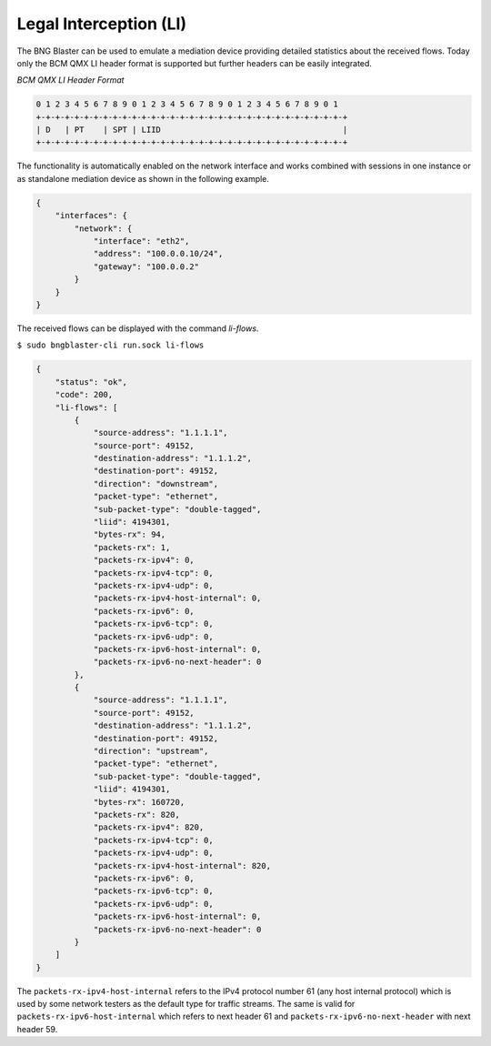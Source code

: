 .. _li:

Legal Interception (LI)
-----------------------

The BNG Blaster can be used to emulate a mediation device providing detailed statistics
about the received flows. Today only the BCM QMX LI header format is supported but further
headers can be easily integrated.

*BCM QMX LI Header Format*

.. code-block:: none

    0 1 2 3 4 5 6 7 8 9 0 1 2 3 4 5 6 7 8 9 0 1 2 3 4 5 6 7 8 9 0 1
    +-+-+-+-+-+-+-+-+-+-+-+-+-+-+-+-+-+-+-+-+-+-+-+-+-+-+-+-+-+-+-+-+
    | D   | PT    | SPT | LIID                                      |
    +-+-+-+-+-+-+-+-+-+-+-+-+-+-+-+-+-+-+-+-+-+-+-+-+-+-+-+-+-+-+-+-+

The functionality is automatically enabled on the network interface
and works combined with sessions in one instance or as standalone
mediation device as shown in the following example.

.. code-block:: json

    {
        "interfaces": {
            "network": {
                "interface": "eth2",
                "address": "100.0.0.10/24",
                "gateway": "100.0.0.2"
            }
        }
    }

The received flows can be displayed with the command `li-flows`.

``$ sudo bngblaster-cli run.sock li-flows``

.. code-block:: json

    {
        "status": "ok",
        "code": 200,
        "li-flows": [
            {
                "source-address": "1.1.1.1",
                "source-port": 49152,
                "destination-address": "1.1.1.2",
                "destination-port": 49152,
                "direction": "downstream",
                "packet-type": "ethernet",
                "sub-packet-type": "double-tagged",
                "liid": 4194301,
                "bytes-rx": 94,
                "packets-rx": 1,
                "packets-rx-ipv4": 0,
                "packets-rx-ipv4-tcp": 0,
                "packets-rx-ipv4-udp": 0,
                "packets-rx-ipv4-host-internal": 0,
                "packets-rx-ipv6": 0,
                "packets-rx-ipv6-tcp": 0,
                "packets-rx-ipv6-udp": 0,
                "packets-rx-ipv6-host-internal": 0,
                "packets-rx-ipv6-no-next-header": 0
            },
            {
                "source-address": "1.1.1.1",
                "source-port": 49152,
                "destination-address": "1.1.1.2",
                "destination-port": 49152,
                "direction": "upstream",
                "packet-type": "ethernet",
                "sub-packet-type": "double-tagged",
                "liid": 4194301,
                "bytes-rx": 160720,
                "packets-rx": 820,
                "packets-rx-ipv4": 820,
                "packets-rx-ipv4-tcp": 0,
                "packets-rx-ipv4-udp": 0,
                "packets-rx-ipv4-host-internal": 820,
                "packets-rx-ipv6": 0,
                "packets-rx-ipv6-tcp": 0,
                "packets-rx-ipv6-udp": 0,
                "packets-rx-ipv6-host-internal": 0,
                "packets-rx-ipv6-no-next-header": 0
            }
        ]
    }

The ``packets-rx-ipv4-host-internal`` refers to the IPv4 protocol number 61 
(any host internal protocol) which is used by some network testers as the default 
type for traffic streams. The same is valid for ``packets-rx-ipv6-host-internal`` 
which refers to next header 61 and ``packets-rx-ipv6-no-next-header`` with next 
header 59.
